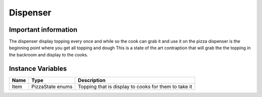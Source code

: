 ==========
Dispenser
==========

Important information
------------------------
The dispenser display topping every once and while so the cook can grab it and use it on the pizza
dispenser is the beginning point where you get all topping and dough
This is a state of the art contraption that will grab the the topping in the backroom and display to the cooks.

Instance Variables
------------------

================  =========================== ===================
 Name              Type                        Description
================  =========================== ===================
Item               PizzaState enums            Topping that is display to cooks for them to take it
================  =========================== ===================
